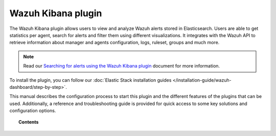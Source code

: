 .. Copyright (C) 2022 Wazuh, Inc.

.. meta::
  :description:  The Wazuh Kibana plugin allows users to view and analyze Wazuh alerts stored in Elasticsearch. Learn more about it in this section.
  
.. _kibana_app:

Wazuh Kibana plugin
===================

The Wazuh Kibana plugin allows users to view and analyze Wazuh alerts stored in Elasticsearch. Users are able to get statistics per agent, search for alerts and filter them using different visualizations. It integrates with the Wazuh API to retrieve information about manager and agents configuration, logs, ruleset, groups and much more.

.. note:: Read our `Searching for alerts using the Wazuh Kibana plugin <https://wazuh.com/blog/searching-for-alerts-using-the-wazuh-app-for-kibana//>`_ document for more information.

To install the plugin, you can follow our :doc:`Elastic Stack installation guides </installation-guide/wazuh-dashboard/step-by-step>`.

This manual describes the configuration process to start this plugin and the different features of the plugins that can be used. Additionally, a reference and troubleshooting guide is provided for quick access to some key solutions and configuration options.

.. topic:: Contents

    .. toctree::
        :maxdepth: 1

        features/index
        RBAC - create and map users <wazuh-rbac>
        troubleshooting
        reference/index
        
